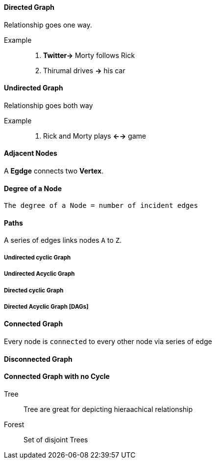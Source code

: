 ==== Directed Graph

Relationship goes one way.

Example::
    1. *Twitter->* Morty follows Rick 
    2. Thirumal drives *->* his car

==== Undirected Graph

Relationship goes both way

Example::
    1. Rick and Morty plays *<-->* game

==== Adjacent Nodes

A *Egdge* connects two *Vertex*.

==== Degree of a Node

    The degree of a Node = number of incident edges 

==== Paths

A series of edges links nodes `A` to `Z`.

===== Undirected cyclic Graph

===== Undirected Acyclic Graph

===== Directed cyclic Graph

===== Directed Acyclic Graph [DAGs]

==== Connected Graph

Every node is `connected` to every other node via series of edge

==== Disconnected Graph

==== Connected Graph with no Cycle

Tree::
    Tree are great for depicting hieraachical relationship

Forest::

    Set of disjoint Trees



